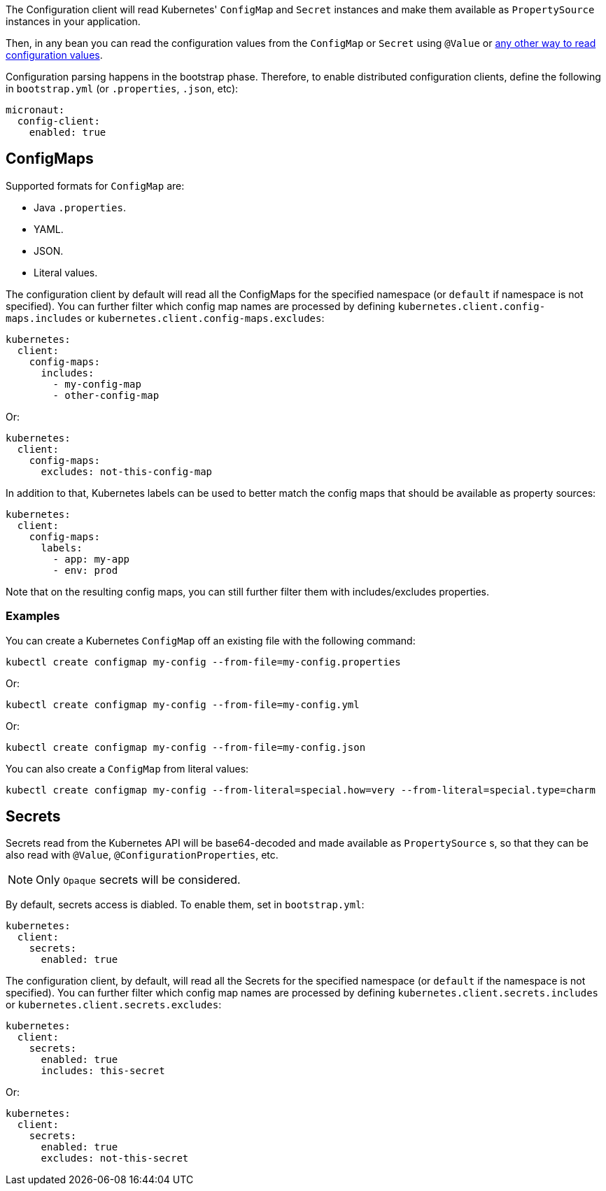 The Configuration client will read Kubernetes' `ConfigMap` and `Secret` instances and make them available as `PropertySource`
instances in your application.

Then, in any bean you can read the configuration values from the `ConfigMap` or `Secret` using `@Value` or
https://docs.micronaut.io/latest/guide/index.html#config[any other way to read configuration values].

Configuration parsing happens in the bootstrap phase. Therefore, to enable distributed configuration clients, define the following
in `bootstrap.yml` (or `.properties`, `.json`, etc):

[source,yaml]
----
micronaut:
  config-client:
    enabled: true
----

## ConfigMaps

Supported formats for `ConfigMap` are:

* Java `.properties`.
* YAML.
* JSON.
* Literal values.

The configuration client by default will read all the ConfigMaps for the specified namespace (or `default` if namespace
is not specified). You can further filter which config map names are processed by defining
`kubernetes.client.config-maps.includes` or `kubernetes.client.config-maps.excludes`:

[source,yaml]
----
kubernetes:
  client:
    config-maps:
      includes:
        - my-config-map
        - other-config-map
----

Or:

[source,yaml]
----
kubernetes:
  client:
    config-maps:
      excludes: not-this-config-map
----

In addition to that, Kubernetes labels can be used to better match the config maps that should be available as property
sources:

[source,yaml]
----
kubernetes:
  client:
    config-maps:
      labels:
        - app: my-app
        - env: prod
----

Note that on the resulting config maps, you can still further filter them with includes/excludes properties.


### Examples

You can create a Kubernetes `ConfigMap` off an existing file with the following command:

`kubectl create configmap my-config --from-file=my-config.properties`

Or:

`kubectl create configmap my-config --from-file=my-config.yml`

Or:

`kubectl create configmap my-config --from-file=my-config.json`

You can also create a `ConfigMap` from literal values:

`kubectl create configmap my-config --from-literal=special.how=very --from-literal=special.type=charm`

## Secrets

Secrets read from the Kubernetes API will be base64-decoded and made available as `PropertySource` s, so that they can be
also read with `@Value`, `@ConfigurationProperties`, etc.

NOTE: Only `Opaque` secrets will be considered.

By default, secrets access is diabled. To enable them, set in `bootstrap.yml`:

[source,yaml]
----
kubernetes:
  client:
    secrets:
      enabled: true
----

The configuration client, by default, will read all the Secrets for the specified namespace (or `default` if the namespace
is not specified). You can further filter which config map names are processed by defining
`kubernetes.client.secrets.includes` or `kubernetes.client.secrets.excludes`:

[source,yaml]
----
kubernetes:
  client:
    secrets:
      enabled: true
      includes: this-secret
----

Or:

[source,yaml]
----
kubernetes:
  client:
    secrets:
      enabled: true
      excludes: not-this-secret
----